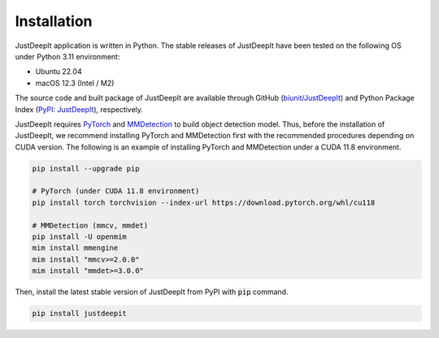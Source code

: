 ============
Installation
============

JustDeepIt application is written in Python.
The stable releases of JustDeepIt have been tested
on the following OS under Python 3.11 environment:

- Ubuntu 22.04
- macOS 12.3 (Intel / M2)

The source code and built package of JustDeepIt
are available through GitHub (`biunit/JustDeepIt <https://github.com/biunit/JustDeepIt>`_)
and Python Package Index (`PyPI: JustDeepIt <https://pypi.org/project/JustDeepIt/>`_), respectively.

JustDeepIt requires
`PyTorch <https://pytorch.org/>`_ and
`MMDetection <https://mmdetection.readthedocs.io/en/latest/>`_
to build object detection model.
Thus, before the installation of JustDeepIt,
we recommend installing PyTorch and MMDetection first with
the recommended procedures depending on CUDA version.
The following is an example of installing
PyTorch and MMDetection under a CUDA 11.8 environment.


.. code-block:: bash
    
    pip install --upgrade pip
    
    # PyTorch (under CUDA 11.8 environment)
    pip install torch torchvision --index-url https://download.pytorch.org/whl/cu118

    # MMDetection (mmcv, mmdet)
    pip install -U openmim
    mim install mmengine
    mim install "mmcv>=2.0.0"
    mim install "mmdet>=3.0.0"


Then, install the latest stable version of JustDeepIt from PyPI with :code:`pip` command.


.. code-block:: bash
    
    pip install justdeepit





